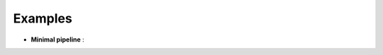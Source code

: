 ==========
Examples
==========

- **Minimal pipeline** : |minimal_pipeline_colab|

.. |minimal_pipeline_colab| image:: https://colab.research.google.com/assets/colab-badge.svg 
    :target: https://colab.research.google.com/github/hippover/palmari/blob/main/examples/minimalist-pipeline.ipynb
